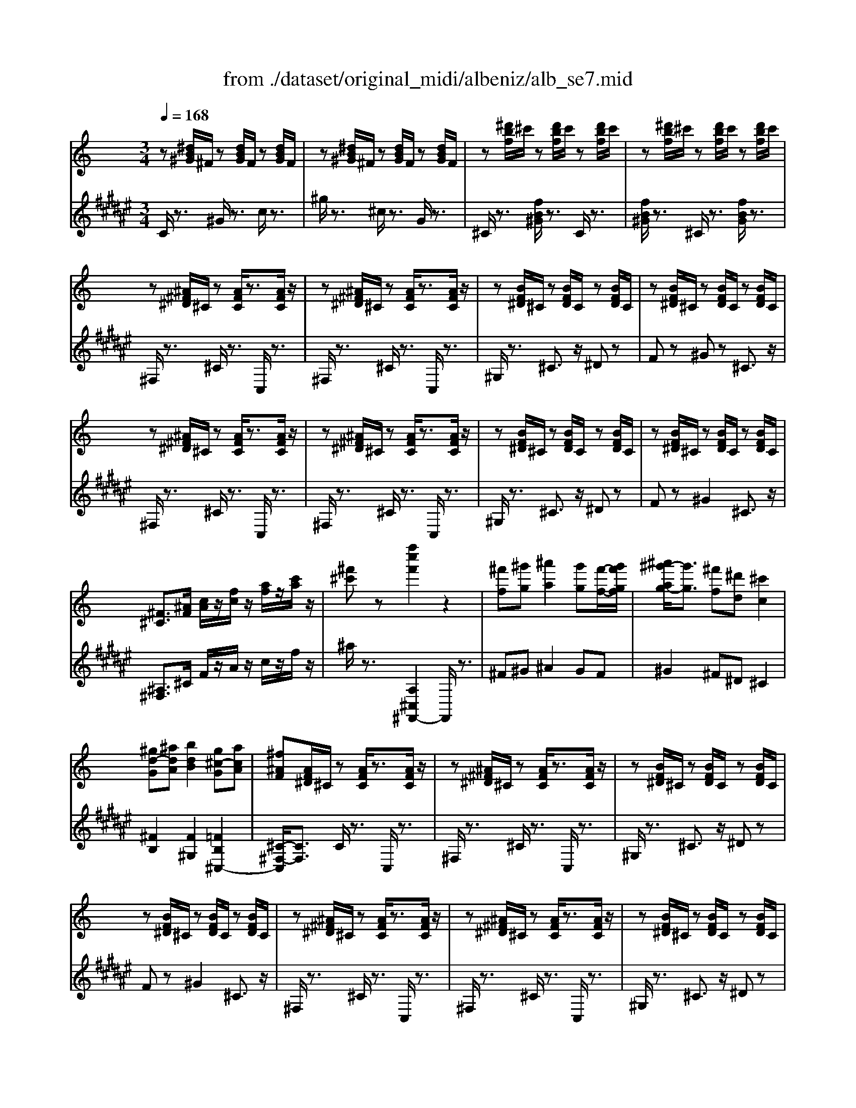 X: 1
T: from ./dataset/original_midi/albeniz/alb_se7.mid
M: 3/4
L: 1/8
Q:1/4=168
K:F# % 6 sharps
V:1
%%MIDI program 0
K:C % 0 sharps
z[^dB^G]/2^F/2 z[dBG]/2F/2 z[dBG]/2F/2| \
z[^dB^G]/2^F/2 z[dBG]/2F/2 z[dBG]/2F/2| \
z[^d'bf]/2^c'/2 z[d'bf]/2c'/2 z[d'bf]/2c'/2| \
z[^d'bf]/2^c'/2 z[d'bf]/2c'/2 z[d'bf]/2c'/2|
z[^A^F^D]/2^C/2 z[AFC]/2z3/2[AFC]/2z/2| \
z[^A^F^D]/2^C/2 z[AFC]/2z3/2[AFC]/2z/2| \
z[BF^D]/2^C/2 z[BFD]/2C/2 z[BFD]/2C/2| \
z[BF^D]/2^C/2 z[BFD]/2C/2 z[BFD]/2C/2|
z[^A^F^D]/2^C/2 z[AFC]/2z3/2[AFC]/2z/2| \
z[^A^F^D]/2^C/2 z[AFC]/2z3/2[AFC]/2z/2| \
z[BF^D]/2^C/2 z[BFD]/2C/2 z[BFD]/2C/2| \
z[BF^D]/2^C/2 z[BFD]/2C/2 z[BFD]/2C/2|
[^F^C]3/2[^AF]/2 [cA]/2z/2[fc]/2z/2 [af]/2z/2[c'a]/2z/2| \
[^f'^c']z [f''c''f']2 z2| \
[^f'f][^g'g] [^a'a]2 [g'g][f'-f-]/2[g'f'gf]/2| \
[^a'^g'-ag-]/2[g'g]3/2 [^f'f][^d'd] [^c'c]2|
[^gd-G][^adA] [bdB]2 [g^c-G][acA]| \
[^f^AF][AF^D]/2^C/2 z[AFC]/2z3/2[AFC]/2z/2| \
z[^A^F^D]/2^C/2 z[AFC]/2z3/2[AFC]/2z/2| \
z[BF^D]/2^C/2 z[BFD]/2C/2 z[BFD]/2C/2|
z[BF^D]/2^C/2 z[BFD]/2C/2 z[BFD]/2C/2| \
z[^A^F^D]/2^C/2 z[AFC]/2z3/2[AFC]/2z/2| \
z[^A^F^D]/2^C/2 z[AFC]/2z3/2[AFC]/2z/2| \
z[BF^D]/2^C/2 z[BFD]/2C/2 z[BFD]/2C/2|
z[BF^D]/2^C/2 z[BFD]/2C/2 z[BFD]/2C/2| \
[^F^C]3/2[^AF]/2 [cA]/2z/2[fc]/2z/2 [af]/2z/2[c'a]/2z/2| \
[^f'^c']z [f''c''f']2 z2| \
[^f'f][^g'g] [^a'a]2 [g'g][f'-f-]/2[g'f'gf]/2|
[^a'^g'-ag-]/2[g'g]3/2 [^f'f][=f'f] [^d'd]2| \
^F-[=f^F-] [^dF]2 [cF-][^gF]| \
[fF][F^C^A,]/2^G,/2 z[FCG,]/2z3/2[FCG,]/2z/2| \
z[F^C^A,]/2^G,/2 z[FCG,]/2z3/2[FCG,]/2z/2|
z[^FC^A,]/2^G,/2 z[FCA,]/2G,/2 z[FCA,]/2G,/2| \
z[^FC^A,]/2^G,/2 z[FCA,]/2G,/2 z[FCA,]/2G,/2| \
z[F^C^A,]/2^G,/2 z[FCG,]/2z3/2[FCG,]/2z/2| \
z[F^C^A,]/2^G,/2 z[FCG,]/2z3/2[FCG,]/2z/2|
z[^FC^A,]/2^G,/2 z[FCA,]/2G,/2 z[FCA,]/2G,/2| \
z[^FC^A,]/2^G,/2 z[FCA,]/2G,/2 z[FCA,]/2G,/2| \
[^C^G,]3/2[FC]/2 [GF]/2z/2[cG]/2z/2 [fc]/2z/2[gf]/2z/2| \
[^c'^gc]z [c''f'c']2 z2|
[^d'd][f'f] [^f'f]2 [^g'g][f'-f-]/2[f'=f'^f=f]/2| \
[^f'=f'-^f=f-]/2[f'f]3/2 [^d'd][f'f] [^c'c]2| \
[^ae-A][^c'ec] [b^dB]2 [^gc-G][acA]| \
[^f^AF][AF^D]/2^C/2 z[AFC]/2z3/2[AFC]/2z/2|
z[^A^F^D]/2^C/2 z[AFC]/2z3/2[AFC]/2z/2| \
z[BF^D]/2^C/2 z[BFD]/2C/2 z[BFD]/2C/2| \
z[BF^D]/2^C/2 z[BFD]/2C/2 z[BFD]/2C/2| \
z[^A^F^D]/2^C/2 z[AFC]/2z3/2[AFC]/2z/2|
z[^A^F^D]/2^C/2 z[AFC]/2z3/2[AFC]/2z/2| \
z[BF^D]/2^C/2 z[BFD]/2C/2 z[BFD]/2C/2| \
z[BF^D]/2^C/2 z[BFD]/2C/2 z[BFD]/2C/2| \
[^F^C]3/2[^AF]/2 [cA]/2z/2[fc]/2z/2 [af]/2z/2[c'a]/2z/2|
[^f'^c']z [f''c''f']2 z2| \
[^F^C]/2z/2[^GF]/2z/2 [AF]2 [BF]/2z/2[AF]/2G/2| \
[A^G-F-]/2[GF]3/2 [dB-][^cB] [^fA]2| \
[fc-A-][acA] [a^cA]2 [e=c^G]2|
z[^cA^F]/2E/2 z[cAE]/2z3/2[ecAE]/2z/2| \
[^cA]/2z/2[dA]/2z/2 [e^A]2 [fA]/2z/2[eA]/2d/2| \
[ed-^A-]/2[dA]3/2 [cF]/2z/2[AF]/2z/2 [=AE]2| \
[e^A-][fA] [geA]2 [^c-AG-][c=AG]|
z[fd^A]/2=A/2 z[fdA]/2z3/2[afdA]/2z/2| \
[dBA]/2z/2[eBA]/2z/2 [fBA]2 [eBA]/2z/2[dBA]/2c/2| \
[dc-A-F-]/2[cAF]3/2 [BAF][cAF] [dAF]2| \
[A^D-][BD] [cAD]2 [B^FDB,A,]2|
z[^GE^C]/2B,/2 z[GEB,]/2z3/2[BGEB,]/2z/2| \
z[edE] [^fF][^gG] [fdG-][ecG]| \
[eAE][c^G]/2z/2 [^cA]/2z/2[ec]/2z/2 [ae]/2z/2[c'a]/2z/2| \
[e'a][^c'e] [eA][cE] [^gA-][BA]|
[e^GE]z [e'ge]z3| \
z[ECA,]/2G,/2 z[ECG,]/2z3/2[ECG,]/2z/2| \
z[ECA,]/2G,/2 z[ECG,]/2z3/2[ECG,]/2z/2| \
z[FB,A,]/2G,/2 z[FB,A,]/2G,/2 z[FB,A,]/2G,/2|
z[FB,A,]/2G,/2 z[FB,A,]/2G,/2 z[FB,A,]/2G,/2| \
z[ECA,]/2G,/2 z[ECG,]/2z3/2[ECG,]/2z/2| \
z[ECA,]/2G,/2 z[ECG,]/2z3/2[ECG,]/2z/2| \
z[FB,A,]/2G,/2 z[FB,A,]/2G,/2 z[FB,A,]/2G,/2|
z[FB,A,]/2G,/2 z[FB,A,]/2G,/2 z[FB,A,]/2G,/2| \
[c'c]/2z/2[d'd]/2z/2 [e'e]2 [d'd]/2z/2[c'c]/2[d'd]/2| \
[e'd'-ed-]/2[d'd]3/2 [c'c]/2z/2[gG]/2z/2 [eE][d^G]| \
[^c^A][^d=c] [e^c][ae] [=ag][e'g]|
[d'f][a^d] [^g=d][^c'e] [d'^f]2| \
[d'd]/2z/2[e'e]/2z/2 [f'f]2 [e'e]/2z/2[d'd]/2[e'e]/2| \
[f'e'-fe-]/2[e'e]3/2 [d'd]/2z/2[aA]/2z/2 [fF]/2z/2[eA]| \
[^dA][ec] [^fd][ag] [c'f][ba]|
[g'g][c'^d] [be][d'a] [e'g]2| \
[e'e]/2z/2[^f'f]/2z/2 [g'g]2 [f'f]/2z/2[e'e]/2[f'f]/2| \
[g'^f'-gf-]/2[f'f]3/2 [e'e]/2z/2[bB]/2z/2 [gG]2| \
[g'g]/2z/2[a'a]/2z/2 [^a'a]2 [=a'a]/2z/2[g'g]/2[a'a]/2|
[^a'=a'-^a=a-]/2[a'a]3/2 [g'g]/2z/2[d'd]/2z/2 [^aA]2| \
[^a'a]/2z/2[c''c']/2z/2 [^c''c']/2z/2[^d''d']/2z/2 [c''c']/2z/2[=c''c']/2z/2| \
[b'b]/2z/2[^a'a]/2z/2 [g'g]/2z/2[e'e]/2z/2 [^c'c]/2z/2[aA]/2z/2| \
[e'e]/2z/2[^c'c]/2z/2 [^aA]/2z/2[gG]/2z/2 [eE]/2z/2[cC]/2z/2|
[^aA]/2z/2[gG]/2z/2 [eE]/2z/2[^cC]/2z/2 [ACA,][cGC]| \
[BB,][^cC] [^dBD]2 [cC][BB,]| \
[^cGC]2 [BB,][^AA,] [GG,]2| \
[BB,][^cC] [^dBD]2 [cC][BB,]|
[^cGC]2 [BB,][^AA,] [GG,]2| \
[BB,][^cC] [^dBD]2 [cC][BB,]| \
[^dA-D][fAF] [^fA-F]2 [=fA-F]/2A/2-[dA-D]/2A/2| \
[^c^A^FC]/2z/2[^dD]/2z/2 [=fAF]/2z/2[^fF]/2z/2 [^gG]/2z/2[aA]/2z/2|
[bfB]/2z/2[c'c]/2z/2 [^c'bfc]/2z/2[d'd]/2z/2 [^d'bd]/2z/2[f'f]/2z/2| \
[^f'^c'f][^g'g] [^a'c'a]2 [g'g][f'f]/2g'/2| \
[^a'^g'-d'-g-]/2[g'd'g]3/2 [^f'f][e'e] [d'fd]2| \
[^c'^a^fc][^d'd] [=f'af]2 [d'd][c'c]|
[bdB]6| \
[^f'^c'f][^g'g] [^a'c'a]2 [g'g][f'f]/2g'/2| \
[^a'^g'-d'-g-]/2[g'd'g]3/2 [^f'f][e'e] [d'fd]2| \
[^c'^a^fc][^d'd] [=f'af]2 [d'd][c'c]|
[bdB]6| \
z[^A^F^D]/2^C/2 z[AFC]/2z3/2[AFC]/2z/2| \
z[^c'bfc] [^d'd][f'f] [d'd][c'c]| \
z[^A^F^D]/2^C/2 z[AFC]/2z3/2[AFC]/2z/2|
z[^c'bfc] [^d'd][f'f] [d'd][c'c]| \
z[^A^F^D]/2^C/2 z[AFC]/2z3/2[AFC]/2z/2| \
z[dAD]/2z/2 [eE]/2z/2[^fF]/2z/2 [gdG]/2z/2[aA]/2z/2| \
[^adA]/2z/2[bB]/2z/2 [d'd]/2z/2[g'g]/2z/2 [b'b]/2z/2[d''d']/2z/2|
z[^CB,]/2z/2 [^DB,]/2z/2[FB,]/2D/2 [FDB,]/2z/2[CB,]/2z/2| \
z[^A^F^D]/2^C/2 z[AFC]/2z3/2[AFC]/2z/2| \
z[^c'bfc] [^d'd][f'f] [d'd][c'c]| \
z[^A^F^D]/2^C/2 z[AFC]/2z3/2[AFC]/2z/2|
z[^c'bfc] [^d'd][f'f] [d'd][c'c]| \
z[^A^F^D]/2^C/2 z[AFC]/2z3/2[AFC]/2z/2| \
z[dAD]/2z/2 [eE]/2z/2[^fF]/2z/2 [gdG]/2z/2[aA]/2z/2| \
[^adA]/2z/2[bB]/2z/2 [d'd]/2z/2[g'g]/2z/2 [b'b]/2z/2[d''d']/2z/2|
z[^CB,]/2z/2 [^DB,]/2z/2[FB,]/2D/2 [FDB,]/2z/2[CB,]/2z/2| \
[^F^A,]/2z/2[f'^c'a]/2f/2 z[f'c'a]/2f/2 z[f'c'a]/2f/2| \
z[^f'^c'^a]/2f/2 z[f'c'a]/2f/2 z[f'c'af]/2z/2| \
[a'c'a]/2z/2[dA^F]/2D/2 z[dAF]/2D/2 z[dAF]/2D/2|
z[dA^F]/2D/2 z[dAF]/2D/2 z[dAFD]/2z/2| \
[^f^c^AF]/2z/2[f'c'a]/2f/2 z[f'c'a]/2f/2 z[f'c'a]/2f/2| \
z[^f'^c'^a]/2f/2 z[f'c'a]/2f/2 z[f'c'af]/2z/2| \
[^a'^f'^d'a]/2z/2[dAF]/2D/2 z[dAF]/2D/2 z[dAF]/2D/2|
z[^d^A^F]/2D/2 z[dAF]/2D/2 [d'bfd]/2z/2[f'd'bf]/2z/2| \
[^a'^f'^c'a]/2z/2[BF^D]/2C/2 z[cB^G]/2F/2 z[afd]/2c/2| \
z[^c'b^g]/2^f/2 z[^a'f'^d']/2c'/2 z[c''b'g']/2f'/2| \
z4 [^f'd'bf]z|
[^a'^f'^c'a]z4z| \
[^f''^c''f']
V:2
%%clef treble
%%MIDI program 0
C/2z3/2 ^G/2z3/2 c/2z3/2| \
^g/2z3/2 ^c/2z3/2 G/2z3/2| \
^C/2z3/2 [fB^G]/2z3/2 C/2z3/2| \
[fB^G]/2z3/2 ^C/2z3/2 [fBG]/2z3/2|
^F,/2z3/2 ^C/2z3/2 C,/2z3/2| \
^F,/2z3/2 ^C/2z3/2 C,/2z3/2| \
^G,/2z3/2 ^C3/2z/2 ^Dz| \
Fz ^Gz ^C3/2z/2|
^F,/2z3/2 ^C/2z3/2 C,/2z3/2| \
^F,/2z3/2 ^C/2z3/2 C,/2z3/2| \
^G,/2z3/2 ^C3/2z/2 ^Dz| \
Fz ^G2 ^C3/2z/2|
[^A,^F,]3/2^C/2 F/2z/2A/2z/2 c/2z/2f/2z/2| \
^a/2z3/2 [A,^C,^F,,-]2 F,,/2z3/2| \
^F^G ^A2 GF| \
^G2 ^F^D ^C2|
[^FB,]2 [F^G,]2 [=FB,^C,-]2| \
[^C-^F,-C,]/2[CF,]3/2 C/2z3/2 C,/2z3/2| \
^F,/2z3/2 ^C/2z3/2 C,/2z3/2| \
^G,/2z3/2 ^C3/2z/2 ^Dz|
Fz ^G2 ^C3/2z/2| \
^F,/2z3/2 ^C/2z3/2 C,/2z3/2| \
^F,/2z3/2 ^C/2z3/2 C,/2z3/2| \
^G,/2z3/2 ^C3/2z/2 ^Dz|
Fz ^G2 ^Cz| \
[^A,^F,]3/2^C/2 F/2z/2A/2z/2 c/2z/2f/2z/2| \
^a/2z3/2 [A,^C,^F,,-]2 F,,/2z3/2| \
^DF ^F2 =FD|
F2 ^D^A, ^F,2| \
[^C-^D,-]2 [c'CD,]2 [D^G,]2| \
[^G,^C,]2 G,/2z3/2 G,,/2z3/2| \
^C,/2z3/2 ^G,/2z3/2 G,,/2z3/2|
C,/2z3/2 ^G,/2z3/2 ^A,/2z3/2| \
C/2z3/2 ^D/2z3/2 ^G,/2z3/2| \
^C,/2z3/2 ^G,/2z3/2 G,,/2z3/2| \
^C,/2z3/2 ^G,/2z3/2 G,,/2z3/2|
^D,/2z3/2 ^G,/2z3/2 ^A,/2z3/2| \
C/2z3/2 ^D/2z3/2 ^G,/2z3/2| \
[F,^C,]3/2^G,/2 C/2z/2F/2z/2 G/2z/2c/2z/2| \
[f^G^C-]C/2z/2 [C,C,,]2 z2|
B^c ^d2 fd| \
^c2 Bc ^A2| \
[G^C-^D,-][D-CD,] [^GDG,]2 [FB,C,-]2| \
[^C-^F,-C,]/2[CF,-]F,/2 C/2z3/2 C,/2z3/2|
^F,/2z3/2 ^C/2z3/2 C,/2z3/2| \
^G,/2z3/2 ^C3/2z/2 ^Dz| \
Fz ^G2 ^C3/2z/2| \
^F,/2z3/2 ^C/2z3/2 C,/2z3/2|
^F,/2z3/2 ^C/2z3/2 C,/2z3/2| \
^G,/2z3/2 ^C3/2z/2 ^Dz| \
Fz ^G2 ^C3/2z/2| \
[^A,^F,]3/2^C/2 F/2z/2A/2z/2 c/2z/2f/2z/2|
^a/2z3/2 [A,^C,^F,,-]2 F,,/2z3/2| \
[A,^F,]/2z/2[B,F,]/2z/2 [^CF,]2 [DF,]/2z/2[CF,]/2z/2| \
[B,^F,]2 [=F^F,]2 [FF,]2| \
[FF,-][^DF,] [EE,]2 [=DE,]2|
A,z ez E,2| \
[EA,]/2z/2[FA,]/2z/2 [GA,]2 [AA,]/2z/2[GA,]/2z/2| \
[FA,]2 [EA,]/2z/2[DA,]/2z/2 [^CA,]2| \
GD ^C2 A,2|
Dz az A2| \
F/2z/2E/2z/2 D2 E/2z/2F/2z/2| \
E2 DC B,2| \
[B,F,]2 f2 ^f-[fB,,B,,,]|
[E,,E,,,]z Bz B,,2| \
[E,A,,]2 Dz E,,z| \
[^CE,A,,]^D/2z/2 E/2z/2A/2z/2 c/2z/2e/2z/2| \
[^c^F]z f2 [^D-B,][DB,,]|
E,z E,,z3| \
C,/2z3/2 G,/2z3/2 G,,/2z3/2| \
C,/2z3/2 G,/2z3/2 G,,/2z3/2| \
D,/2z3/2 G,3/2z/2 A,2|
B,z D2 G,z| \
C,/2z3/2 G,/2z3/2 G,,/2z3/2| \
C,/2z3/2 G,/2z3/2 G,,/2z3/2| \
D,/2z3/2 G,3/2z/2 A,z|
B,z D2 G,3/2z/2| \
E/2z/2G/2z/2 c/2z/2B/2z/2 ^A/2z/2=A/2z/2| \
^G/2z/2^F/2z/2 =G/2z/2E/2z/2 C/2z/2^A,| \
A,^F GD ^CA,|
D-[cD-] [BD-][^AD-] [=A-D][AA,]| \
F/2z/2A/2z/2 d/2z/2^c/2z/2 =c/2z/2B/2z/2| \
^A/2z/2^G/2z/2 =A/2z/2F/2z/2 D/2z/2C| \
B,-[GB,-] [AB,-][EB,-] [^DB,]B,|
E-[AE-] [GE-][cE-] [B-E][BB,]| \
G/2z/2B/2z/2 e/2z/2^d/2z/2 =d/2z/2^c/2z/2| \
c/2z/2^A/2z/2 B/2z/2G/2z/2 E/2z/2B,/2z/2| \
^A/2z/2d/2z/2 g/2z/2^f/2z/2 =f/2z/2e/2z/2|
^d/2z/2^c/2z/2 =d/2z/2^A/2z/2 G/2z/2D/2z/2| \
g/2z/2a/2z/2 ^a/2z/2c'/2z/2 a/2z/2=a/2z/2| \
^g/2z/2=g/2z/2 e/2z/2^c/2z/2 ^A/2z/2G/2z/2| \
^c/2z/2^A/2z/2 G/2z/2E/2z/2 C/2z/2A,/2z/2|
G/2z/2E/2z/2 ^C/2z/2^A,/2z/2 G,E,| \
B,,,^F,, G,,F,, B,,^D,| \
E,^F, G,E, ^A,B,| \
B,,,^F,, G,,F,, B,,^D,|
E,^F, G,E, ^A,B,| \
B,,,^F,, G,,F,, B,,^D,| \
C,^G, A,C ^D^F| \
^C,z [^FC^A,]z C,z|
^C,,z [BFC]z [C,C,,]2| \
^F,,[^A,^C,]2[A,C,] F,,[A,C,]| \
^F,,[B,D,]2[B,D,] F,,[B,D,]| \
^F,,[^A,^C,]2[A,C,] F,,[A,C,]|
^F,,[D=F,]2[DF,] ^F,,[D=F,]| \
^F,,[^A,^C,]2[A,C,] F,,[A,C,]| \
^F,,[B,D,]2[B,D,] F,,[B,D,]| \
^F,,[^A,^C,]2[A,C,] F,,[A,C,]|
^F,,[D=F,]2[DF,] ^F,,[D=F,]| \
^F,/2z3/2 ^C/2z3/2 C,/2z3/2| \
^G,[BF^C]2[BFC] C,[BFC]| \
^F,/2z3/2 ^C/2z3/2 C,/2z3/2|
^G,[BF^C]2[BFC] C,[BFC]| \
^F,/2z3/2 ^C/2z3/2 C,/2z3/2| \
^F,,2 [CD,]2 D,,2| \
G,,2 [B,D,]2 G,,2|
^C,-[F,C,-]/2C,/2- [^F,C,-]/2C,/2-[^G,C,-]/2C,/2- [F,C,-]/2C,/2-[=F,C,-]/2C,/2| \
^F,/2z3/2 ^C/2z3/2 C,/2z3/2| \
^G,[BF^C]2[BFC] C,[BFC]| \
^F,/2z3/2 ^C/2z3/2 C,/2z3/2|
^G,[BF^C]2[BFC] C,[BFC]| \
^F,/2z3/2 ^C/2z3/2 C,/2z3/2| \
^F,,2 [CD,]2 D,,2| \
G,,2 [B,D,]2 G,,2|
^C,-[F,C,-]/2C,/2- [^F,C,-]/2C,/2-[^G,C,-]/2C,/2- [F,C,-]/2C,/2-[=F,C,-]/2C,/2| \
[^C,^F,,]z ^g/2z3/2 g/2z3/2| \
^g/2z3/2 g/2z3/2 g/2z3/2| \
[^F,D,F,,]z E/2z3/2 E/2z3/2|
E/2z3/2 E/2z3/2 E/2z3/2| \
[^F,^C,F,,]z ^g/2z3/2 g/2z3/2| \
^g/2z3/2 g/2z3/2 g/2z3/2| \
[^D,^A,,D,,]z F/2z3/2 F/2z3/2|
F/2z3/2 F/2z3/2 [B,^F,B,,]/2z/2[B,F,B,,]/2z/2| \
[^F,^C,F,,]z C/2z3/2 F/2z3/2| \
^c/2z3/2 ^f/2z3/2 c'/2z3/2| \
^f'z3 [B,F,B,,]z|
[^A,^C,^F,,-]F,,/2z4z/2| \
[^A^C^F,-]
